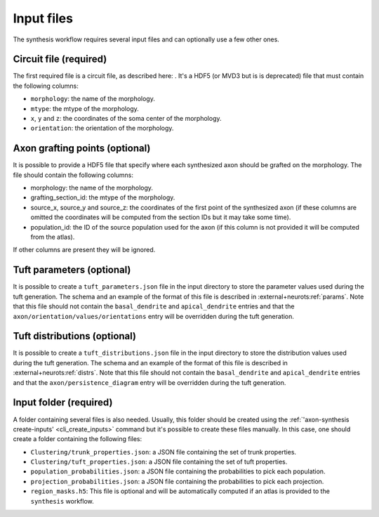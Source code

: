 .. SPDX-License-Identifier: Apache-2.0

.. _input_files:

Input files
===========

The synthesis workflow requires several input files and can optionally use a few other ones.

.. _inputs_circuit:

Circuit file (required)
-----------------------

The first required file is a circuit file, as described here: .
It's a HDF5 (or MVD3 but is is deprecated) file that must
contain the following columns:

* ``morphology``: the name of the morphology.
* ``mtype``: the mtype of the morphology.
* ``x``, ``y`` and ``z``: the coordinates of the soma center of the morphology.
* ``orientation``: the orientation of the morphology.

.. _inputs_axon_grafting_points:

Axon grafting points (optional)
-------------------------------

It is possible to provide a HDF5 file that specify where each synthesized axon should be grafted
on the morphology. The file should contain the following columns:

* morphology: the name of the morphology.
* grafting_section_id: the mtype of the morphology.
* source_x, source_y and source_z: the coordinates of the first point of the synthesized axon (if
  these columns are omitted the coordinates will be computed from the section IDs but it may take
  some time).
* population_id: the ID of the source population used for the axon (if this column is not provided
  it will be computed from the atlas).

If other columns are present they will be ignored.

.. _inputs_tuft_parameters:

Tuft parameters (optional)
--------------------------

It is possible to create a ``tuft_parameters.json`` file in the input directory to store the
parameter values used during the tuft generation. The schema and an example of the format of this
file is described in :external+neurots:ref:`params`.
Note that this file should not contain the ``basal_dendrite`` and ``apical_dendrite`` entries and
that the ``axon/orientation/values/orientations`` entry will be overridden during the tuft
generation.

.. _inputs_tuft_distributions:

Tuft distributions (optional)
-----------------------------

It is possible to create a ``tuft_distributions.json`` file in the input directory to store the
distribution values used during the tuft generation. The schema and an example of the format of this
file is described in :external+neurots:ref:`distrs`.
Note that this file should not contain the ``basal_dendrite`` and ``apical_dendrite`` entries and
that the ``axon/persistence_diagram`` entry will be overridden during the tuft generation.

.. _inputs_input_folder:

Input folder (required)
-----------------------

A folder containing several files is also needed. Usually, this folder should be created using the
:ref:`'axon-synthesis create-inputs' <cli_create_inputs>` command but it's possible to create these
files manually. In this case, one should create a folder containing the following files:

* ``Clustering/trunk_properties.json``: a JSON file containing the set of trunk properties.
* ``Clustering/tuft_properties.json``: a JSON file containing the set of tuft properties.
* ``population_probabilities.json``: a JSON file containing the probabilities to pick each population.
* ``projection_probabilities.json``: a JSON file containing the probabilities to pick each projection.
* ``region_masks.h5``: This file is optional and will be automatically computed if an atlas is
  provided to the ``synthesis`` workflow.
